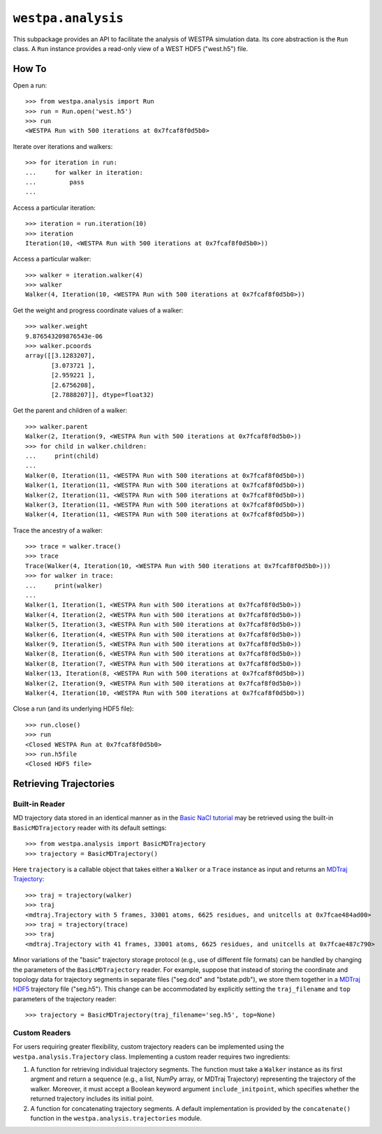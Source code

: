 ``westpa.analysis``
===================

This subpackage provides an API to facilitate the analysis of WESTPA
simulation data. Its core abstraction is the ``Run`` class.
A ``Run`` instance provides a read-only view of a WEST HDF5 ("west.h5") file.

How To
------

Open a run::

    >>> from westpa.analysis import Run
    >>> run = Run.open('west.h5')
    >>> run
    <WESTPA Run with 500 iterations at 0x7fcaf8f0d5b0>

Iterate over iterations and walkers::

    >>> for iteration in run:
    ...     for walker in iteration:
    ...         pass
    ...


Access a particular iteration::

    >>> iteration = run.iteration(10)
    >>> iteration
    Iteration(10, <WESTPA Run with 500 iterations at 0x7fcaf8f0d5b0>))

Access a particular walker::

    >>> walker = iteration.walker(4)
    >>> walker
    Walker(4, Iteration(10, <WESTPA Run with 500 iterations at 0x7fcaf8f0d5b0>))


Get the weight and progress coordinate values of a walker::

    >>> walker.weight
    9.876543209876543e-06
    >>> walker.pcoords
    array([[3.1283207],
           [3.073721 ],
           [2.959221 ],
           [2.6756208],
           [2.7888207]], dtype=float32)


Get the parent and children of a walker::

    >>> walker.parent
    Walker(2, Iteration(9, <WESTPA Run with 500 iterations at 0x7fcaf8f0d5b0>))
    >>> for child in walker.children:
    ...     print(child)
    ...
    Walker(0, Iteration(11, <WESTPA Run with 500 iterations at 0x7fcaf8f0d5b0>))
    Walker(1, Iteration(11, <WESTPA Run with 500 iterations at 0x7fcaf8f0d5b0>))
    Walker(2, Iteration(11, <WESTPA Run with 500 iterations at 0x7fcaf8f0d5b0>))
    Walker(3, Iteration(11, <WESTPA Run with 500 iterations at 0x7fcaf8f0d5b0>))
    Walker(4, Iteration(11, <WESTPA Run with 500 iterations at 0x7fcaf8f0d5b0>))

Trace the ancestry of a walker::

    >>> trace = walker.trace()
    >>> trace
    Trace(Walker(4, Iteration(10, <WESTPA Run with 500 iterations at 0x7fcaf8f0d5b0>)))
    >>> for walker in trace:
    ...     print(walker)
    ...
    Walker(1, Iteration(1, <WESTPA Run with 500 iterations at 0x7fcaf8f0d5b0>))
    Walker(4, Iteration(2, <WESTPA Run with 500 iterations at 0x7fcaf8f0d5b0>))
    Walker(5, Iteration(3, <WESTPA Run with 500 iterations at 0x7fcaf8f0d5b0>))
    Walker(6, Iteration(4, <WESTPA Run with 500 iterations at 0x7fcaf8f0d5b0>))
    Walker(9, Iteration(5, <WESTPA Run with 500 iterations at 0x7fcaf8f0d5b0>))
    Walker(8, Iteration(6, <WESTPA Run with 500 iterations at 0x7fcaf8f0d5b0>))
    Walker(8, Iteration(7, <WESTPA Run with 500 iterations at 0x7fcaf8f0d5b0>))
    Walker(13, Iteration(8, <WESTPA Run with 500 iterations at 0x7fcaf8f0d5b0>))
    Walker(2, Iteration(9, <WESTPA Run with 500 iterations at 0x7fcaf8f0d5b0>))
    Walker(4, Iteration(10, <WESTPA Run with 500 iterations at 0x7fcaf8f0d5b0>))

Close a run (and its underlying HDF5 file)::

    >>> run.close()
    >>> run
    <Closed WESTPA Run at 0x7fcaf8f0d5b0>
    >>> run.h5file
    <Closed HDF5 file>


Retrieving Trajectories
-----------------------

Built-in Reader
^^^^^^^^^^^^^^^

MD trajectory data stored in an identical manner as in the
`Basic NaCl tutorial <https://github.com/westpa/westpa_tutorials/tree/main/basic_nacl>`_
may be retrieved using the built-in ``BasicMDTrajectory`` reader with its
default settings::

    >>> from westpa.analysis import BasicMDTrajectory
    >>> trajectory = BasicMDTrajectory()

Here ``trajectory`` is a callable object that takes either a ``Walker`` or
a ``Trace`` instance as input and returns an
`MDTraj Trajectory <https://mdtraj.org/1.9.5/api/generated/mdtraj.Trajectory.html>`_::

    >>> traj = trajectory(walker)
    >>> traj
    <mdtraj.Trajectory with 5 frames, 33001 atoms, 6625 residues, and unitcells at 0x7fcae484ad00>
    >>> traj = trajectory(trace)
    >>> traj
    <mdtraj.Trajectory with 41 frames, 33001 atoms, 6625 residues, and unitcells at 0x7fcae487c790>

Minor variations of the "basic" trajectory storage protocol (e.g., use of
different file formats) can be handled by changing the parameters of the
``BasicMDTrajectory`` reader. For example, suppose that instead of storing
the coordinate and topology data for trajectory segments in separate
files ("seg.dcd" and "bstate.pdb"), we store them together in a
`MDTraj HDF5 <https://mdtraj.org/1.9.5/hdf5_format.html>`_ trajectory file
("seg.h5"). This change can be accommodated by explicitly setting the
``traj_filename`` and ``top`` parameters of the trajectory reader::

    >>> trajectory = BasicMDTrajectory(traj_filename='seg.h5', top=None)


Custom Readers
^^^^^^^^^^^^^^

For users requiring greater flexibility, custom trajectory readers can be
implemented using the ``westpa.analysis.Trajectory`` class. Implementing
a custom reader requires two ingredients:

#. A function for retrieving individual trajectory segments. The function
   must take a ``Walker`` instance as its first argment and return a sequence
   (e.g., a list, NumPy array, or MDTraj Trajectory) representing the
   trajectory of the walker. Moreover, it must accept a Boolean keyword
   argument ``include_initpoint``, which specifies whether the returned
   trajectory includes its initial point.
#. A function for concatenating trajectory segments. A default implementation
   is provided by the ``concatenate()`` function in the
   ``westpa.analysis.trajectories`` module.
